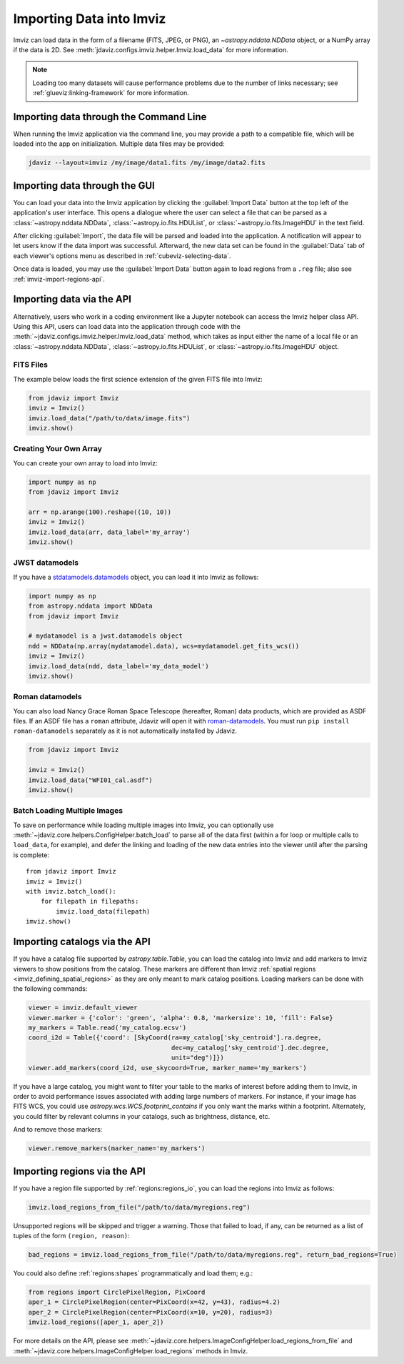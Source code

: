 .. _imviz-import-data:

*************************
Importing Data into Imviz
*************************

Imviz can load data in the form of a filename (FITS, JPEG, or PNG),
an `~astropy.nddata.NDData` object, or a NumPy array if the data is 2D.
See :meth:`jdaviz.configs.imviz.helper.Imviz.load_data` for more information.

.. note::

    Loading too many datasets will cause performance problems due to
    the number of links necessary; see :ref:`glueviz:linking-framework`
    for more information.

.. _imviz-import-commandline:

Importing data through the Command Line
=======================================

When running the Imviz application via the command line, you may provide a path
to a compatible file, which will be loaded into the app on initialization.
Multiple data files may be provided:

.. code-block:: bash

    jdaviz --layout=imviz /my/image/data1.fits /my/image/data2.fits

.. _imviz-import-gui:

Importing data through the GUI
==============================

You can load your data into the Imviz application
by clicking the :guilabel:`Import Data` button at the top left of the application's
user interface. This opens a dialogue where the user can select a file
that can be parsed as a :class:`~astropy.nddata.NDData`, :class:`~astropy.io.fits.HDUList`,
or :class:`~astropy.io.fits.ImageHDU` in the text field.

After clicking :guilabel:`Import`, the data file will be parsed and loaded into the
application. A notification will appear to let users know if the data import
was successful. Afterward, the new data set can be found in the :guilabel:`Data`
tab of each viewer's options menu as described in :ref:`cubeviz-selecting-data`.

Once data is loaded, you may use the :guilabel:`Import Data` button again
to load regions from a ``.reg`` file; also see :ref:`imviz-import-regions-api`.

.. _imviz-import-api:

Importing data via the API
==========================

Alternatively, users who work in a coding environment like a Jupyter
notebook can access the Imviz helper class API. Using this API, users can
load data into the application through code with the
:meth:`~jdaviz.configs.imviz.helper.Imviz.load_data`
method, which takes as input either the name of a local file or an
:class:`~astropy.nddata.NDData`, :class:`~astropy.io.fits.HDUList`,
or :class:`~astropy.io.fits.ImageHDU` object.

FITS Files
----------

The example below loads the first science extension of the given FITS file into Imviz:

.. code-block:: python

    from jdaviz import Imviz
    imviz = Imviz()
    imviz.load_data("/path/to/data/image.fits")
    imviz.show()

Creating Your Own Array
-----------------------

You can create your own array to load into Imviz:

.. code-block:: python

    import numpy as np
    from jdaviz import Imviz

    arr = np.arange(100).reshape((10, 10))
    imviz = Imviz()
    imviz.load_data(arr, data_label='my_array')
    imviz.show()

JWST datamodels
---------------

If you have a `stdatamodels.datamodels <https://stdatamodels.readthedocs.io/en/latest/jwst/datamodels/index.html#data-models>`_
object, you can load it into Imviz as follows:

.. code-block:: python

    import numpy as np
    from astropy.nddata import NDData
    from jdaviz import Imviz

    # mydatamodel is a jwst.datamodels object
    ndd = NDData(np.array(mydatamodel.data), wcs=mydatamodel.get_fits_wcs())
    imviz = Imviz()
    imviz.load_data(ndd, data_label='my_data_model')
    imviz.show()

Roman datamodels
----------------

You can also load Nancy Grace Roman Space Telescope (hereafter, Roman) data products, which are
provided as ASDF files. If an ASDF file has a ``roman`` attribute, Jdaviz will
open it with `roman-datamodels <https://github.com/spacetelescope/roman_datamodels>`_.
You must run ``pip install roman-datamodels`` separately as it is not automatically installed
by Jdaviz.

.. code-block:: python

    from jdaviz import Imviz

    imviz = Imviz()
    imviz.load_data("WFI01_cal.asdf")
    imviz.show()

.. _imviz-import-catalogs-api:

Batch Loading Multiple Images
-----------------------------

To save on performance while loading multiple images into Imviz, you can optionally use
:meth:`~jdaviz.core.helpers.ConfigHelper.batch_load` to parse all of the data first (within a for
loop or multiple calls to ``load_data``, for example), and defer the linking and loading of the new
data entries into the viewer until after the parsing is complete::

    from jdaviz import Imviz
    imviz = Imviz()
    with imviz.batch_load():
        for filepath in filepaths:
            imviz.load_data(filepath)
    imviz.show()


Importing catalogs via the API
==============================

If you have a catalog file supported by `astropy.table.Table`, you
can load the catalog into Imviz and add markers to Imviz viewers to show
positions from the catalog. These markers are different than Imviz
:ref:`spatial regions <imviz_defining_spatial_regions>` as they are only meant to mark catalog positions.
Loading markers can be done with the following commands:

.. code-block:: python

    viewer = imviz.default_viewer
    viewer.marker = {'color': 'green', 'alpha': 0.8, 'markersize': 10, 'fill': False}
    my_markers = Table.read('my_catalog.ecsv')
    coord_i2d = Table({'coord': [SkyCoord(ra=my_catalog['sky_centroid'].ra.degree,
                                          dec=my_catalog['sky_centroid'].dec.degree,
                                          unit="deg")]})
    viewer.add_markers(coord_i2d, use_skycoord=True, marker_name='my_markers')

If you have a large catalog, you might want to filter your table to the
marks of interest before adding them to Imviz, in order to avoid performance
issues associated with adding large numbers of markers. For instance, if your
image has FITS WCS, you could use `astropy.wcs.WCS.footprint_contains` if you
only want the marks within a footprint. Alternately, you could filter by
relevant columns in your catalogs, such as brightness, distance, etc.

And to remove those markers:

.. code-block:: python

    viewer.remove_markers(marker_name='my_markers')

.. _imviz-import-regions-api:

Importing regions via the API
=============================

If you have a region file supported by :ref:`regions:regions_io`, you
can load the regions into Imviz as follows:

.. code-block:: python

    imviz.load_regions_from_file("/path/to/data/myregions.reg")

Unsupported regions will be skipped and trigger a warning. Those that
failed to load, if any, can be returned as a list of tuples of the
form ``(region, reason)``:

.. code-block:: python

    bad_regions = imviz.load_regions_from_file("/path/to/data/myregions.reg", return_bad_regions=True)

You could also define :ref:`regions:shapes` programmatically and load them; e.g.:

.. code-block:: python

    from regions import CirclePixelRegion, PixCoord
    aper_1 = CirclePixelRegion(center=PixCoord(x=42, y=43), radius=4.2)
    aper_2 = CirclePixelRegion(center=PixCoord(x=10, y=20), radius=3)
    imviz.load_regions([aper_1, aper_2])

For more details on the API, please see
:meth:`~jdaviz.core.helpers.ImageConfigHelper.load_regions_from_file`
and :meth:`~jdaviz.core.helpers.ImageConfigHelper.load_regions` methods
in Imviz.
